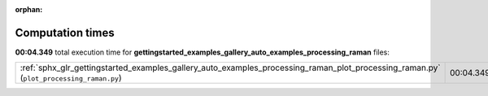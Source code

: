 
:orphan:

.. _sphx_glr_gettingstarted_examples_gallery_auto_examples_processing_raman_sg_execution_times:


Computation times
=================
**00:04.349** total execution time for **gettingstarted_examples_gallery_auto_examples_processing_raman** files:

+----------------------------------------------------------------------------------------------------------------------------------------+-----------+--------+
| :ref:`sphx_glr_gettingstarted_examples_gallery_auto_examples_processing_raman_plot_processing_raman.py` (``plot_processing_raman.py``) | 00:04.349 | 0.0 MB |
+----------------------------------------------------------------------------------------------------------------------------------------+-----------+--------+
